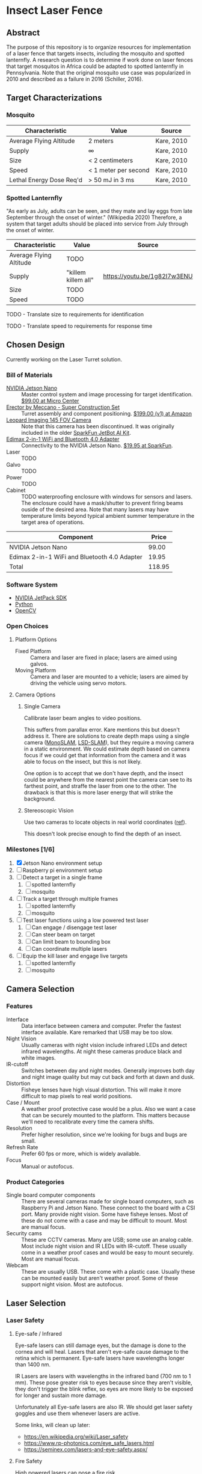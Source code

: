 * Insect Laser Fence

** Abstract

The purpose of this repository is to organize resources for
implementation of a laser fence that targets insects, including the
mosquito and spotted lanternfly. A research question is to determine
if work done on laser fences that target mosquitos in Africa could be
adapted to spotted lanternfly in Pennsylvania. Note that the original
mosquito use case was popularized in 2010 and described as a failure
in 2016 (Schiller, 2016).

** Target Characterizations
*** Mosquito

| Characteristic           | Value                | Source     |
|--------------------------+----------------------+------------|
| Average Flying Altitude  | 2 meters             | Kare, 2010 |
| Supply                   | ∞                    | Kare, 2010 |
| Size                     | < 2 centimeters      | Kare, 2010 |
| Speed                    | < 1 meter per second | Kare, 2010 |
| Lethal Energy Dose Req'd | > 50 mJ in 3 ms      | Kare, 2010 |

*** Spotted Lanternfly

"As early as July, adults can be seen, and they mate and lay eggs from
late September through the onset of winter." (Wikipedia 2020)
Therefore, a system that target adults should be placed into service
from July through the onset of winter.

| Characteristic          | Value               | Source                       |
|-------------------------+---------------------+------------------------------|
| Average Flying Altitude | TODO                |                              |
| Supply                  | "killem killem all" | https://youtu.be/1g82I7w3ENU |
| Size                    | TODO                |                              |
| Speed                   | TODO                |                              |

TODO - Translate size to requirements for identification

TODO - Translate speed to requirements for response time

** Chosen Design

Currently working on the Laser Turret solution.

*** Bill of Materials

- [[https://www.nvidia.com/en-us/autonomous-machines/embedded-systems/jetson-nano/][NVIDIA Jetson Nano]] :: Master control system and image processing for
     target identification. [[https://www.microcenter.com/product/620641/nvidia-jetson-nano-developer-kit---rev-2][$99.00 at Micro Center]]
- [[http://www.meccano.com/product/778988618080/meccano---super-construction-set][Erector by Meccano - Super Construction Set]] :: Turret assembly and
     component positioning. [[https://www.amazon.com/Meccano-Construction-Motorized-Building-Education/dp/B07C4ZWC1F/ref=sr_1_2?dchild=1&keywords=meccano&qid=1593880029&sr=8-2&th=1][$199.00 (v1) at Amazon]]
- [[https://www.sparkfun.com/products/retired/15430][Leopard Imaging 145 FOV Camera]] :: Note that this camera has been
     discontinued. It was originally included in the older [[https://learn.sparkfun.com/tutorials/assembly-guide-for-sparkfun-jetbot-ai-kit][SparkFun
     JetBot AI Kit]].
- [[https://www.sparkfun.com/products/15449][Edimax 2-in-1 WiFi and Bluetooth 4.0 Adapter]] :: Connectivity to the
     NVIDIA Jetson Nano. [[https://www.sparkfun.com/products/15449][$19.95 at SparkFun]].
- Laser :: TODO
- Galvo :: TODO
- Power :: TODO
- Cabinet :: TODO waterproofing enclosure with windows for sensors and
             lasers. The enclosure could have a mask/shutter to
             prevent firing beams ouside of the desired area. Note
             that many lasers may have temperature limits beyond
             typical ambient summer temperature in the target area of
             operations.

| Component                                    |  Price |
|----------------------------------------------+--------|
| NVIDIA Jetson Nano                           |  99.00 |
| Edimax 2-in-1 WiFi and Bluetooth 4.0 Adapter |  19.95 |
|----------------------------------------------+--------|
| Total                                        | 118.95 |
#+TBLFM: $2=vsum(@2..@-1)

*** Software System

- [[https://developer.nvidia.com/embedded/jetpack][NVIDIA JetPack SDK]]
- [[https://www.python.org/][Python]]
- [[https://opencv.org/][OpenCV]]

*** Open Choices
**** Platform Options

- Fixed Platform :: Camera and laser are fixed in place; lasers are
  aimed using galvos.
- Moving Platform :: Camera and laser are mounted to a vehicle; lasers
  are aimed by driving the vehicle using servo motors.

**** Camera Options

***** Single Camera

Callibrate laser beam angles to video positions.

This suffers from parallax error. Kare mentions this but doesn't
address it. There are solutions to create depth maps using a single
camera ([[https://ieeexplore.ieee.org/document/4160954][MonoSLAM]], [[https://vision.in.tum.de/research/vslam/lsdslam][LSD-SLAM]]), but they require a moving camera in a
static environment. We could estimate depth based on camera focus if
we could get that information from the camera and it was able to focus
on the insect, but this is not likely.

One option is to accept that we don't have depth, and the insect could
be anywhere from the nearest point the camera can see to its farthest
point, and straffe the laser from one to the other. The drawback is
that this is more laser energy that will strike the background.

***** Stereoscopic Vision

Use two cameras to locate objects in real world coordinates
([[https://docs.opencv.org/4.2.0/dd/d53/tutorial_py_depthmap.html][ref]]).

This doesn't look precise enough to find the depth of an
insect.

*** Milestones [1/6]

1. [X] Jetson Nano environment setup
2. [ ] Raspberry pi environment setup
3. [ ] Detect a target in a single frame
   1. [ ] spotted lanternfly
   2. [ ] mosquito
4. [ ] Track a target through multiple frames
   1. [ ] spotted lanternfly
   2. [ ] mosquito
5. [ ] Test laser functions using a low powered test laser
   1. [ ] Can engage / disengage test laser
   2. [ ] Can steer beam on target
   3. [ ] Can limit beam to bounding box
   4. [ ] Can coordinate multiple lasers
6. [ ] Equip the kill laser and engage live targets
   1. [ ] spotted lanternfly
   2. [ ] mosquito

** Camera Selection

*** Features

- Interface :: Data interface between camera and computer. Prefer the
  fastest interface available. Kare remarked that USB may be too slow.
- Night Vision :: Usually cameras with night vision include infrared
  LEDs and detect infrared wavelengths. At night these cameras produce
  black and white images.
- IR-cutoff :: Switches between day and night modes. Generally
  improves both day and night image quality but may cut back and forth
  at dawn and dusk.
- Distortion :: Fisheye lenses have high visual distortion. This will
  make it more difficult to map pixels to real world positions.
- Case / Mount :: A weather proof protective case would be a
  plus. Also we want a case that can be securely mounted to the
  platform. This matters because we'll need to recalibrate every time
  the camera shifts.
- Resolution :: Prefer higher resolution, since we're looking for bugs
  and bugs are small.
- Refresh Rate :: Prefer 60 fps or more, which is widely available.
- Focus :: Manual or autofocus.

*** Product Categories

- Single board computer components :: There are several cameras made
  for single board computers, such as Raspberry Pi and Jetson Nano.
  These connect to the board with a CSI port. Many provide night
  vision. Some have fisheye lenses. Most of these do not come with a
  case and may be difficult to mount. Most are manual focus.
- Security cams :: These are CCTV cameras. Many are USB; some use an
  analog cable. Most include night vision and IR LEDs with
  IR-cutoff. These usually come in a weather proof cases and would be
  easy to mount securely. Most are manual focus.
- Webcam :: These are usually USB. These come with a plastic
  case. Usually these can be mounted easily but aren't weather
  proof. Some of these support night vision. Most are autofocus.

** Laser Selection
*** Laser Safety
**** Eye-safe / Infrared

Eye-safe lasers can still damage eyes, but the damage is done to the
cornea and will heal. Lasers that aren't eye-safe cause damage to the
retina which is permanent. Eye-safe lasers have wavelengths longer
than 1400 nm.

IR Lasers are lasers with wavelengths in the infrared band (700 nm to
1 mm). These pose greater risk to eyes because since they aren't
visible, they don't trigger the blink reflex, so eyes are more likely
to be exposed for longer and sustain more damage.

Unfortunately all Eye-safe lasers are also IR. We should get laser
safety goggles and use them whenever lasers are active.

Some links, will clean up later:
- https://en.wikipedia.org/wiki/Laser_safety
- https://www.rp-photonics.com/eye_safe_lasers.html
- https://seminex.com/lasers-and-eye-safety.aspx/

**** Fire Safety

High powered lasers can pose a fire risk.

When we get the kill laser, we will need to test it with dry leaves in
a controlled environment to determine how much power is required to
cause ignition.

**** Bounding Box

We have to prevent the system from sending beams into the sky or
neighbors' yards/houses. There should be software constraints but
ideally also a physical shield should block the path of the laser.

*** Power
Here is a list of [[https://en.wikipedia.org/wiki/Laser#Examples_by_power][laser examples by power]]. It is a good way of getting
an idea of what different power ratings mean.

Using a laser more powerful than necessary increases risk of injury
and fire. We need to determine the minimum power required for the
laser diode that can be used to kill the target. According to Kare, "a
few tens of millijoules, delivered within a few milliseconds, will
cause most mosquitoes to expire within 24 hours." This table shows how
long we'll have to keep beams of differing power on the insect to kill
it.

| Desired Energy (mJ) | Diode Power (mW) | Required Time (ms) |
|---------------------+------------------+--------------------|
|                  20 |                5 |        4000.000000 |
|                  20 |               50 |         400.000000 |
|                  20 |              100 |         200.000000 |
|                  20 |              200 |         100.000000 |
|                  20 |             5000 |           4.000000 |
|                  30 |                5 |        6000.000000 |
|                  30 |               50 |         600.000000 |
|                  30 |              100 |         300.000000 |
|                  30 |              200 |         150.000000 |
|                  30 |             5000 |           6.000000 |
#+TBLFM: $3=($1/$2)*1000;%f

High power is required to get tens of mJ on target in single digit
miliseconds, but the turret design may allow us to hit the target
repeatedly in a fairly short time period. I think we should test with
a 50 mW diode as an initial kill laser. 50 mW lasers are easy to find
in the $15-$20 range.

*** Strategy

1. Hit the target with multiple beams that are a fraction of the
   desired kill power. The lasers will intersect at the target
   position, delivering full power.
2. Hit the target with multiple short pulses. This allows us to move
   the beam between pulses, so repeated pulses from each laser will be
   unlikely to deliver much power to the same ground location and
   repeatedly hitting an eye would be highly unlikely.
3. Disable the system if humidity is low to reduce risk of fire.
4. Use a wide diameter beam to increase the chance of damaging a
   target's delicate wings.

*** Testing
We should test with cheap low power (5 mW) lasers with wavelengths in
the visible light band.  These can be purchased for 10 for $10 in
assorted colors, which will help if we are calibrating multiple
turrets.  These are equivalent to the lasers used in standard laser
pointers.

** Candidate Designs
*** Nuke the Entire Site from Orbit

This is the only way to be sure (https://youtu.be/nnHmUk_J6xQ). Note
that this is assumed to be preferrable to nerve gas. However, the
installation has a substantial dollar value attached to it and the
action may not be authorized.

*** Optical Recognition Laser Turret

A candidate design could be a single laser turret. Optical image
recognition might be used for target identification. A mounted laser
would then be aimed and fired. A candidate use case would be
deployment of the turret in a area with moderate to high density of
spotted lanternfly. The turret would be manned and operated in a
semi-autonomous mode. Semi-autonomous deployment would mitigate safety
and weather challenges.

*** Retroreflective Perimeter Fence

This is the solution described in detail in Kare, 2010.
** References

Anonymous. (2020, July 4). "How Does Mosquito Laser Work? Here's How
To Build/Buy A DIY Killer." /PointerClicker/. Retrieved July 4, 2020,
from https://pointerclicker.com/how-mosquito-laser-defense-works/

Kare, J. (2010, Apr 30). "Backyard Star Wars." /IEEE
Spectrum/. Retrieved July 4, 2020, from
https://spectrum.ieee.org/consumer-electronics/gadgets/backyard-star-wars

Myhrvold, N. (Feb 2010). "Could this laser zap malaria?" /TED
Talks/. Retrieved July 4, 2020, from
https://www.ted.com/talks/nathan_myhrvold_could_this_laser_zap_malaria

NIVDIA. (2020 Mar 19). "Getting Started with AI on Jetson Nano"
/NVIDIA Deep Learning Institute/. Retrieved July 5, 2020, from
https://courses.nvidia.com/courses/course-v1:DLI+C-RX-02+V1/info

Schiller, B. (2016, May 3). "What Happened To The Mosquito-Zapping
Laser That Was Going To Stop Malaria?" /Fast Company/. Retrieved July
4, 2020, from
https://www.fastcompany.com/3059127/what-happened-to-the-mosquito-zapping-laser-that-was-going-to-stop-malaria

Wikipedia contributors. (2020, May 16). Mosquito laser. In /Wikipedia,
The Free Encyclopedia/. Retrieved 14:31, July 4, 2020, from
https://en.wikipedia.org/w/index.php?title=Mosquito_laser&oldid=956918485

Wikipedia contributors. (2020, June 22). Spotted lanternfly. In
/Wikipedia, The Free Encyclopedia/. Retrieved 14:43, July 4, 2020,
from
https://en.wikipedia.org/w/index.php?title=Spotted_lanternfly&oldid=963918748

#  LocalWords:  Kare killem Jetson Nano Meccano SparkFun Jetbot SDK
#  LocalWords:  JetPack OpenCV PointerClicker Myhrvold
